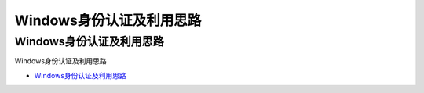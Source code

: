 Windows身份认证及利用思路
=================================

Windows身份认证及利用思路
------------------

Windows身份认证及利用思路

* `Windows身份认证及利用思路`_

.. _Windows身份认证及利用思路: https://www.freebuf.com/articles/system/224171.html





